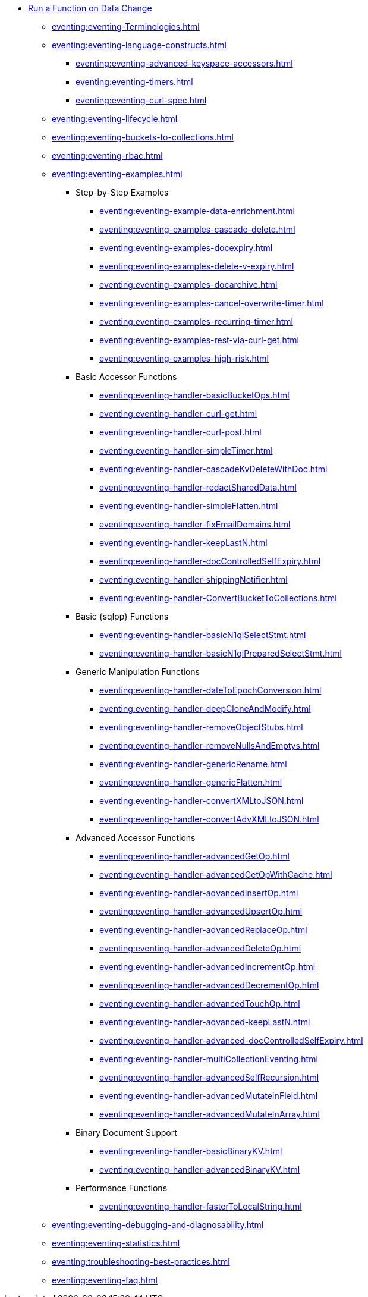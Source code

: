 * xref:eventing:eventing-overview.adoc[Run a Function on Data Change]
 ** xref:eventing:eventing-Terminologies.adoc[]
 ** xref:eventing:eventing-language-constructs.adoc[]
  *** xref:eventing:eventing-advanced-keyspace-accessors.adoc[]
  *** xref:eventing:eventing-timers.adoc[]
  *** xref:eventing:eventing-curl-spec.adoc[]
 ** xref:eventing:eventing-lifecycle.adoc[]
 ** xref:eventing:eventing-buckets-to-collections.adoc[]
 ** xref:eventing:eventing-rbac.adoc[]
 ** xref:eventing:eventing-examples.adoc[]
  *** Step-by-Step Examples
   **** xref:eventing:eventing-example-data-enrichment.adoc[]
   **** xref:eventing:eventing-examples-cascade-delete.adoc[]
   **** xref:eventing:eventing-examples-docexpiry.adoc[]
   **** xref:eventing:eventing-examples-delete-v-expiry.adoc[]
   **** xref:eventing:eventing-examples-docarchive.adoc[]
   **** xref:eventing:eventing-examples-cancel-overwrite-timer.adoc[]
   **** xref:eventing:eventing-examples-recurring-timer.adoc[]
   **** xref:eventing:eventing-examples-rest-via-curl-get.adoc[]
   **** xref:eventing:eventing-examples-high-risk.adoc[]
  *** Basic Accessor Functions
   **** xref:eventing:eventing-handler-basicBucketOps.adoc[]
   **** xref:eventing:eventing-handler-curl-get.adoc[]
   **** xref:eventing:eventing-handler-curl-post.adoc[]
   **** xref:eventing:eventing-handler-simpleTimer.adoc[]
   **** xref:eventing:eventing-handler-cascadeKvDeleteWithDoc.adoc[]
   **** xref:eventing:eventing-handler-redactSharedData.adoc[]
   **** xref:eventing:eventing-handler-simpleFlatten.adoc[]
   **** xref:eventing:eventing-handler-fixEmailDomains.adoc[]
   **** xref:eventing:eventing-handler-keepLastN.adoc[]
   **** xref:eventing:eventing-handler-docControlledSelfExpiry.adoc[]
   **** xref:eventing:eventing-handler-shippingNotifier.adoc[]
   **** xref:eventing:eventing-handler-ConvertBucketToCollections.adoc[]
  *** Basic {sqlpp} Functions
   **** xref:eventing:eventing-handler-basicN1qlSelectStmt.adoc[]
   **** xref:eventing:eventing-handler-basicN1qlPreparedSelectStmt.adoc[]
  *** Generic Manipulation Functions
   **** xref:eventing:eventing-handler-dateToEpochConversion.adoc[]
   **** xref:eventing:eventing-handler-deepCloneAndModify.adoc[]
   **** xref:eventing:eventing-handler-removeObjectStubs.adoc[]
   **** xref:eventing:eventing-handler-removeNullsAndEmptys.adoc[]
   **** xref:eventing:eventing-handler-genericRename.adoc[]
   **** xref:eventing:eventing-handler-genericFlatten.adoc[]
   **** xref:eventing:eventing-handler-convertXMLtoJSON.adoc[]
   **** xref:eventing:eventing-handler-convertAdvXMLtoJSON.adoc[]
  *** Advanced Accessor Functions
   **** xref:eventing:eventing-handler-advancedGetOp.adoc[]
   **** xref:eventing:eventing-handler-advancedGetOpWithCache.adoc[]
   **** xref:eventing:eventing-handler-advancedInsertOp.adoc[]
   **** xref:eventing:eventing-handler-advancedUpsertOp.adoc[]
   **** xref:eventing:eventing-handler-advancedReplaceOp.adoc[]
   **** xref:eventing:eventing-handler-advancedDeleteOp.adoc[]
   **** xref:eventing:eventing-handler-advancedIncrementOp.adoc[]
   **** xref:eventing:eventing-handler-advancedDecrementOp.adoc[]
   **** xref:eventing:eventing-handler-advancedTouchOp.adoc[]
   **** xref:eventing:eventing-handler-advanced-keepLastN.adoc[]
   **** xref:eventing:eventing-handler-advanced-docControlledSelfExpiry.adoc[]
   **** xref:eventing:eventing-handler-multiCollectionEventing.adoc[]
   **** xref:eventing:eventing-handler-advancedSelfRecursion.adoc[]
   **** xref:eventing:eventing-handler-advancedMutateInField.adoc[]
   **** xref:eventing:eventing-handler-advancedMutateInArray.adoc[]
  *** Binary Document Support
   **** xref:eventing:eventing-handler-basicBinaryKV.adoc[]
   **** xref:eventing:eventing-handler-advancedBinaryKV.adoc[]
  *** Performance Functions
   **** xref:eventing:eventing-handler-fasterToLocalString.adoc[]
 ** xref:eventing:eventing-debugging-and-diagnosability.adoc[]
 ** xref:eventing:eventing-statistics.adoc[]
 ** xref:eventing:troubleshooting-best-practices.adoc[]
 ** xref:eventing:eventing-faq.adoc[]
